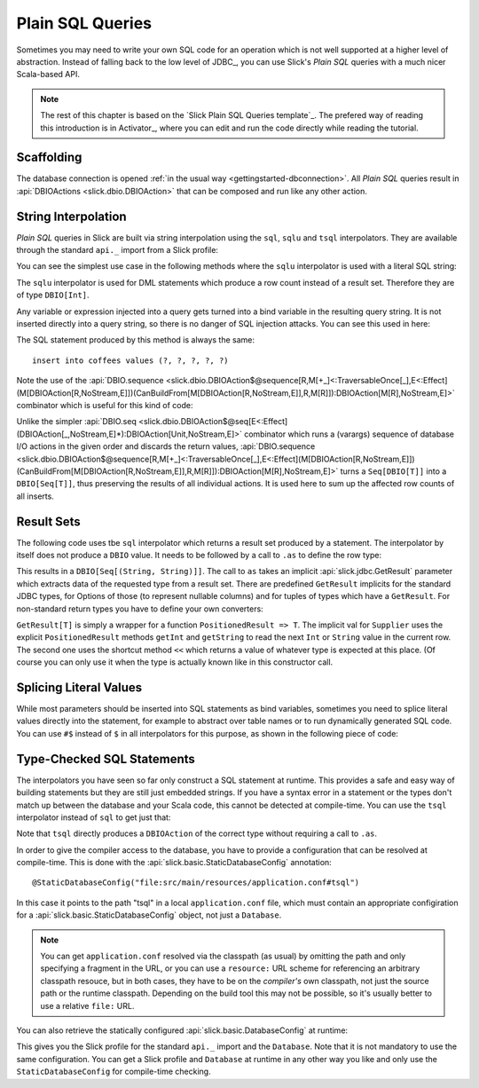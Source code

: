 .. index:: SQL, Plain SQL

Plain SQL Queries
=================

Sometimes you may need to write your own SQL code for an operation which is
not well supported at a higher level of abstraction. Instead of falling back
to the low level of JDBC_, you can use Slick's *Plain SQL* queries with a much
nicer Scala-based API.

.. note::
   The rest of this chapter is based on the `Slick Plain SQL Queries template`_.
   The prefered way of reading this introduction is in Activator_, where you can edit and
   run the code directly while reading the tutorial.


Scaffolding
-----------

The database connection is opened
:ref:`in the usual way <gettingstarted-dbconnection>`. All *Plain SQL* queries result in
:api:`DBIOActions <slick.dbio.DBIOAction>` that can be composed and run like any other action.

.. index:: interpolation
.. index::
   pair: sqlu; interpolator
   pair: update; Plain SQL

String Interpolation
--------------------

*Plain SQL* queries in Slick are built via string interpolation using the ``sql``, ``sqlu`` and
``tsql`` interpolators. They are available through the standard ``api._`` import from a Slick profile:

.. includecode:: code/PlainSQL.scala#imports

You can see the simplest use case in the following methods where the ``sqlu`` interpolator is used
with a literal SQL string:

.. includecode:: code/PlainSQL.scala#sqlu

The ``sqlu`` interpolator is used for DML statements which produce a row count instead of a result
set. Therefore they are of type ``DBIO[Int]``.

Any variable or expression injected into a query gets turned into a bind variable in the resulting
query string. It is not inserted directly into a query string, so there is no danger of SQL
injection attacks. You can see this used in here:

.. includecode:: code/PlainSQL.scala#bind

The SQL statement produced by this method is always the same::

    insert into coffees values (?, ?, ?, ?, ?)

Note the use of the
:api:`DBIO.sequence <slick.dbio.DBIOAction$@sequence[R,M[+_]<:TraversableOnce[_],E<:Effect](M[DBIOAction[R,NoStream,E]])(CanBuildFrom[M[DBIOAction[R,NoStream,E]],R,M[R]]):DBIOAction[M[R],NoStream,E]>`
combinator which is useful for this kind of code:

.. includecode:: code/PlainSQL.scala#sequence

Unlike the simpler
:api:`DBIO.seq <slick.dbio.DBIOAction$@seq[E<:Effect](DBIOAction[_,NoStream,E]*):DBIOAction[Unit,NoStream,E]>`
combinator which runs a (varargs) sequence of database I/O actions in the given order and discards
the return values,
:api:`DBIO.sequence <slick.dbio.DBIOAction$@sequence[R,M[+_]<:TraversableOnce[_],E<:Effect](M[DBIOAction[R,NoStream,E]])(CanBuildFrom[M[DBIOAction[R,NoStream,E]],R,M[R]]):DBIOAction[M[R],NoStream,E]>`
turns a ``Seq[DBIO[T]]`` into a ``DBIO[Seq[T]]``, thus preserving the results of all individual
actions. It is used here to sum up the affected row counts of all inserts.

.. index:: GetResult
.. index::
   pair: sqlu; interpolator
   pair: query; Plain SQL

Result Sets
-----------

The following code uses tbe ``sql`` interpolator which returns a result set produced by a
statement. The interpolator by itself does not produce a ``DBIO`` value. It needs to be
followed by a call to ``.as`` to define the row type:

.. includecode:: code/PlainSQL.scala#sql

This results in a ``DBIO[Seq[(String, String)]]``. The call to ``as`` takes an implicit
:api:`slick.jdbc.GetResult` parameter which extracts data of the requested type from a result set.
There are predefined ``GetResult`` implicits for the standard JDBC types, for Options of those (to
represent nullable columns) and for tuples of types which have a ``GetResult``. For non-standard
return types you have to define your own converters:

.. includecode:: code/PlainSQL.scala#getresult

``GetResult[T]`` is simply a wrapper for a function ``PositionedResult => T``. The implicit val for
``Supplier`` uses the explicit ``PositionedResult`` methods ``getInt`` and ``getString`` to read
the next ``Int`` or ``String`` value in the current row. The second one uses the shortcut method
``<<`` which returns a value of whatever type is expected at this place. (Of course you can only
use it when the type is actually known like in this constructor call.

Splicing Literal Values
-----------------------

While most parameters should be inserted into SQL statements as bind variables, sometimes you need
to splice literal values directly into the statement, for example to abstract over table names or
to run dynamically generated SQL code. You can use ``#$`` instead of ``$`` in all interpolators for
this purpose, as shown in the following piece of code:

.. includecode:: code/PlainSQL.scala#literal

.. index::
   pair: tsql; interpolator

Type-Checked SQL Statements
---------------------------

The interpolators you have seen so far only construct a SQL statement at runtime. This provides a
safe and easy way of building statements but they are still just embedded strings. If you have a
syntax error in a statement or the types don't match up between the database and your Scala code,
this cannot be detected at compile-time. You can use the ``tsql`` interpolator instead of ``sql``
to get just that:

.. includecode:: code/PlainSQL.scala#tsql

Note that ``tsql`` directly produces a ``DBIOAction`` of the correct type without requiring a call
to ``.as``.

In order to give the compiler access to the database, you have to provide a configuration that can
be resolved at compile-time. This is done with the :api:`slick.basic.StaticDatabaseConfig`
annotation::

    @StaticDatabaseConfig("file:src/main/resources/application.conf#tsql")

In this case it points to the path "tsql" in a local ``application.conf`` file, which must contain
an appropriate configiration for a :api:`slick.basic.StaticDatabaseConfig` object, not just a
``Database``.

.. note::
   You can get ``application.conf`` resolved via the classpath (as usual) by omitting the path and
   only specifying a fragment in the URL, or you can use a ``resource:`` URL scheme for referencing
   an arbitrary classpath resouce, but in both cases, they have to be on the *compiler's* own
   classpath, not just the source path or the runtime classpath. Depending on the build tool this
   may not be possible, so it's usually better to use a relative ``file:`` URL.

You can also retrieve the statically configured :api:`slick.basic.DatabaseConfig` at runtime:

.. includecode:: code/PlainSQL.scala#staticdatabaseconfig

This gives you the Slick profile for the standard ``api._`` import and the ``Database``. Note that
it is not mandatory to use the same configuration. You can get a Slick profile and ``Database`` at
runtime in any other way you like and only use the ``StaticDatabaseConfig`` for compile-time
checking.
